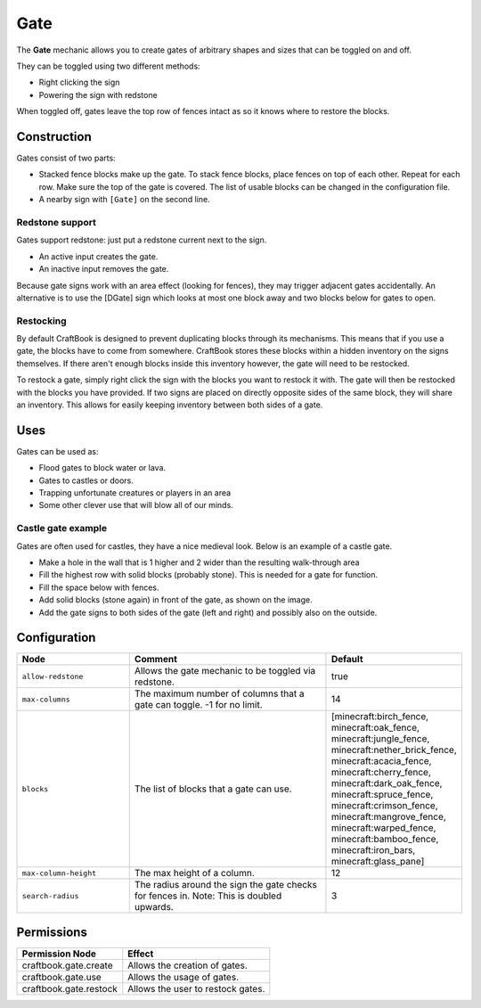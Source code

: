 ====
Gate
====

The **Gate** mechanic allows you to create gates of arbitrary shapes and sizes that can be toggled on and off.

They can be toggled using two different methods:

* Right clicking the sign
* Powering the sign with redstone

When toggled off, gates leave the top row of fences intact as so it knows where to restore the blocks.

Construction
============

Gates consist of two parts:

- Stacked fence blocks make up the gate. To stack fence blocks, place fences on top of each other. Repeat for each row. Make sure the top of the gate is covered. The list of usable blocks can be changed in the configuration file.
- A nearby sign with ``[Gate]`` on the second line.

Redstone support
----------------

Gates support redstone: just put a redstone current next to the sign.

- An active input creates the gate.
- An inactive input removes the gate.

Because gate signs work with an area effect (looking for fences), they may trigger adjacent gates accidentally. An alternative is to use the [DGate] sign which looks at most one block away and two blocks below for gates to open.

Restocking
----------

By default CraftBook is designed to prevent duplicating blocks through its mechanisms. This means that if you use a gate, the blocks have to come from somewhere. CraftBook stores these blocks within a hidden inventory on the signs themselves. If there aren't enough blocks inside this inventory however, the gate will need to be restocked.

To restock a gate, simply right click the sign with the blocks you want to restock it with. The gate will then be restocked with the blocks you have provided. If two signs are placed on directly opposite sides of the same block, they will share an inventory. This allows for easily keeping inventory between both sides of a gate.

Uses
====

Gates can be used as:

- Flood gates to block water or lava.
- Gates to castles or doors.
- Trapping unfortunate creatures or players in an area
- Some other clever use that will blow all of our minds.

Castle gate example
-------------------

Gates are often used for castles, they have a nice medieval look. Below is an example of a castle gate.

- Make a hole in the wall that is 1 higher and 2 wider than the resulting walk-through area
- Fill the highest row with solid blocks (probably stone). This is needed for a gate for function.
- Fill the space below with fences.
- Add solid blocks (stone again) in front of the gate, as shown on the image.
- Add the gate signs to both sides of the gate (left and right) and possibly also on the outside.


Configuration
=============

.. csv-table::
  :header: Node, Comment, Default
  :widths: 15, 30, 10

  ``allow-redstone``,"Allows the gate mechanic to be toggled via redstone.","true"
  ``max-columns``,"The maximum number of columns that a gate can toggle. -1 for no limit.","14"
  ``blocks``,"The list of blocks that a gate can use.","[minecraft:birch_fence, minecraft:oak_fence, minecraft:jungle_fence, minecraft:nether_brick_fence, minecraft:acacia_fence, minecraft:cherry_fence, minecraft:dark_oak_fence, minecraft:spruce_fence, minecraft:crimson_fence, minecraft:mangrove_fence, minecraft:warped_fence, minecraft:bamboo_fence, minecraft:iron_bars, minecraft:glass_pane]"
  ``max-column-height``,"The max height of a column.","12"
  ``search-radius``,"The radius around the sign the gate checks for fences in. Note: This is doubled upwards.","3"

Permissions
===========

+-------------------------------+--------------------------------------------------------+
|  Permission Node              |  Effect                                                |
+===============================+========================================================+
|  craftbook.gate.create        |  Allows the creation of gates.                         |
+-------------------------------+--------------------------------------------------------+
|  craftbook.gate.use           |  Allows the usage of gates.                            |
+-------------------------------+--------------------------------------------------------+
|  craftbook.gate.restock       |  Allows the user to restock gates.                     |
+-------------------------------+--------------------------------------------------------+
